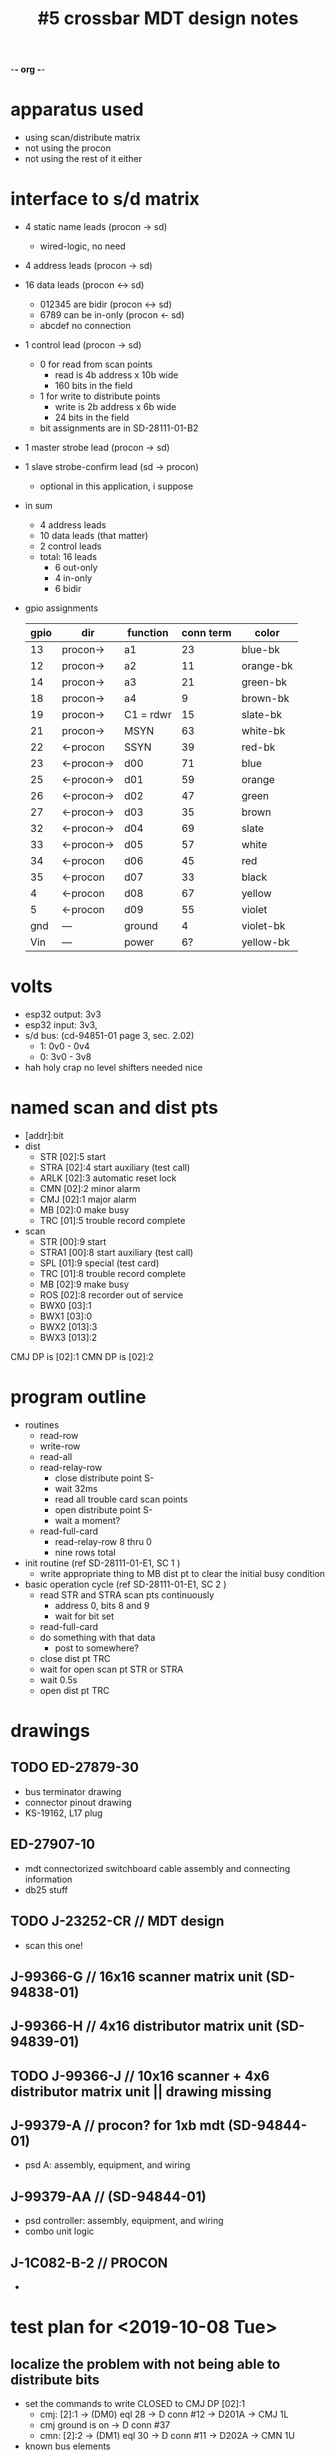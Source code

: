 -*- org -*-

#+TITLE: #5 crossbar MDT design notes

* apparatus used
  - using scan/distribute matrix
  - not using the procon
  - not using the rest of it either
* interface to s/d matrix
  - 4 static name leads (procon -> sd)
    - wired-logic, no need
  - 4 address leads (procon -> sd)
  - 16 data leads (procon <-> sd)
    - 012345 are bidir (procon <-> sd)
    - 6789 can be in-only (procon <- sd)
    - abcdef no connection
  - 1 control lead (procon -> sd)
    - 0 for read from scan points
      - read is 4b address x 10b wide
      - 160 bits in the field
    - 1 for write to distribute points
      - write is 2b address x 6b wide
      - 24 bits in the field
    - bit assignments are in SD-28111-01-B2
  - 1 master strobe lead (procon -> sd)
  - 1 slave strobe-confirm lead (sd -> procon)
    - optional in this application, i suppose

  - in sum
    - 4 address leads
    - 10 data leads (that matter)
    - 2 control leads
    - total: 16 leads
      - 6 out-only
      - 4 in-only
      - 6 bidir

  - gpio assignments
    | gpio | dir        | function  | conn term | color     |
    |------+------------+-----------+-----------+-----------|
    |   13 | procon->   | a1        |        23 | blue-bk   |
    |   12 | procon->   | a2        |        11 | orange-bk |
    |   14 | procon->   | a3        |        21 | green-bk  |
    |   18 | procon->   | a4        |         9 | brown-bk  |
    |   19 | procon->   | C1 = rdwr |        15 | slate-bk  |
    |   21 | procon->   | MSYN      |        63 | white-bk  |
    |   22 | <-procon   | SSYN      |        39 | red-bk    |
    |   23 | <-procon-> | d00       |        71 | blue      |
    |   25 | <-procon-> | d01       |        59 | orange    |
    |   26 | <-procon-> | d02       |        47 | green     |
    |   27 | <-procon-> | d03       |        35 | brown     |
    |   32 | <-procon-> | d04       |        69 | slate     |
    |   33 | <-procon-> | d05       |        57 | white     |
    |   34 | <-procon   | d06       |        45 | red       |
    |   35 | <-procon   | d07       |        33 | black     |
    |    4 | <-procon   | d08       |        67 | yellow    |
    |    5 | <-procon   | d09       |        55 | violet    |
    |  gnd | ---        | ground    |         4 | violet-bk |
    |  Vin | ---        | power     |        6? | yellow-bk |


* volts
  - esp32 output: 3v3
  - esp32 input: 3v3,
  - s/d bus: (cd-94851-01 page 3, sec. 2.02)
    - 1: 0v0 - 0v4
    - 0: 3v0 - 3v8
  - hah holy crap no level shifters needed nice

* named scan and dist pts
  - [addr]:bit
  - dist
    - STR  [02]:5  start
    - STRA [02]:4  start auxiliary (test call)
    - ARLK [02]:3  automatic reset lock
    - CMN  [02]:2  minor alarm
    - CMJ  [02]:1  major alarm
    - MB   [02]:0  make busy
    - TRC  [01]:5  trouble record complete
  - scan
    - STR   [00]:9  start
    - STRA1 [00]:8  start auxiliary (test call)
    - SPL   [01]:9  special (test card)
    - TRC   [01]:8  trouble record complete
    - MB    [02]:9  make busy
    - ROS   [02]:8  recorder out of service
    - BWX0  [03]:1
    - BWX1  [03]:0
    - BWX2  [013]:3
    - BWX3  [013]:2

CMJ DP is [02]:1
CMN DP is [02]:2



* program outline
  - routines
    - read-row
    - write-row
    - read-all
    - read-relay-row
      - close distribute point S-
      - wait 32ms
      - read all trouble card scan points
      - open distribute point S-
      - wait a moment?
    - read-full-card
      - read-relay-row 8 thru 0
      - nine rows total

  - init routine (ref SD-28111-01-E1, SC 1 )
    - write appropriate thing to MB dist pt to clear the initial busy condition

  - basic operation cycle (ref SD-28111-01-E1, SC 2 )
    - read STR and STRA scan pts continuously
      - address 0, bits 8 and 9
      - wait for bit set
    - read-full-card
    - do something with that data
      - post to somewhere?
    - close dist pt TRC
    - wait for open scan pt STR or STRA
    - wait 0.5s
    - open dist pt TRC

* drawings
** TODO ED-27879-30
   - bus terminator drawing
   - connector pinout drawing
   - KS-19162, L17 plug
** ED-27907-10
   - mdt connectorized switchboard cable assembly and connecting information
   - db25 stuff
** TODO J-23252-CR // MDT design
   - scan this one!
** J-99366-G // 16x16 scanner matrix unit (SD-94838-01)
** J-99366-H // 4x16 distributor matrix unit (SD-94839-01)
** TODO J-99366-J // 10x16 scanner + 4x6 distributor matrix unit || drawing missing
** J-99379-A // procon? for 1xb mdt (SD-94844-01)
   - psd A: assembly, equipment, and wiring
** J-99379-AA // (SD-94844-01)
   - psd controller: assembly, equipment, and wiring
   - combo unit logic
** J-1C082-B-2 // PROCON
  - 
* test plan for <2019-10-08 Tue>
** localize the problem with not being able to distribute bits
   - set the commands to write CLOSED to CMJ DP [02]:1
     - cmj: [2]:1 -> (DM0) eql 28 -> D conn #12 -> D201A -> CMJ 1L
     - cmj ground is on -> D conn #37
     - cmn: [2]:2 -> (DM1) eql 30 -> D conn #11 -> D202A -> CMN 1U
   - known bus elements
     - bit 1
     - row 2 (0010)
     - d0 f (hi)
       - 0-1d0 (dm0 pin 5)
       - 0-en1 (dm0 pin 4)
     - d1 true (lo)
       - 0-0d1 (dm0 pin 2)
       - 0-en0 (dm0 pin 1)
     - d2 f
     - d3 f
     - d4 f
     - d5 f
     - a1 f
     - a2 true
     - a3 f
     - a4 f
   - overthinking it
     - this should be on DM0 lead "D201A"
     - pin 25, DA21
     - relay 5 on the card is active
     - ic4 pin 13 output is high
     - ic2 pin 15 output is low
     - pins into the card that should bring this about
       - en0 (1) false (hi)
	 - tied externally to
	 - 0d1 (2)
       - en1 (4) asserted (lo)
	 - tied externally to
	 - 1d0 (5)
       - clk2 (8) pulsed (hi-lo-hi)
       - 1d0 (5) false (hi)
       - 1d1 (3) asserted (lo)
   - test plan pins for A1074 eql 28
     - [X] 1d1 3 - lo (yes, wired to ground)
       - run 263
     - [X] 0d0 0 - lo (yes, wired to ground)
       - run 263
	 1) 28/0
	 2) 28/3
	 3) 28/10
	 4) grd/28
     - [X] en0 1 - lo (wired to d1)
     - [X] 0d1 2 - lo (tied to en0)
       - run 230
	 1) in/59
	 2) out/59
	 3) 18/9
	 4) 28/1
	 5) 28/2
     - [ ] en1 4 - hi (wired to d0)
     - [ ] 1d0 5 - hi (tied to en1)
       - run 225
	 1) in/71
	 2) out/71
	 3) 17/9
	 4) 28/4 (dm0-en1)
	 5) 28/5 (dm0-1d0)
     - [ ] clk3 8 - pulse hi-lo-hi
       - run 246
	 1) 16/2
	 2) 28/8 (dm0-clk3)
	 3) 30/8 (dm1-clk3)
	 4) 32/8 (dm2-clk3)
     - table of infos
       - 
          | lead | expect | find |
          |    0 | lo     | lo   |
          |    1 | lo     | lo   |
          |    2 | lo     | lo   |
          |    3 | lo     | lo   |
          |    4 | hi     | lo   |
          |    5 | hi     | lo   |
          |    6 |        | hi   |
          |    7 |        | hi   |
          |    8 |        | hi   |
          |    9 |        | hi   |
	 
       - what
     - thinkins
       - !(1d0 & en1) = !(f & t) = !(f) = true [ic2-ffA]
       - !(1d1 & en1) = !(t & t) = !(t) = false [ic2-ffB]
       - yep this makes sense
   - test plan pins for A1075
     - a3 - 4 - hi
       - run 215
	 1) in/21
	 2) out/21
	 3) 16/4
     - c1 - 5 - ?
       - run 218
	 1) in/15
	 2) out/15
	 3) 16/5
     - a1 - 7 - hi
       - run 214
	 1) in/23
	 2) out/23
	 3) 16/7
     - a2 - 8 - lo
       - run 219
	 1) in/11
	 2) out/11
	 3) 16/8
     - a4 - 9 - hi
       - run 220
	 1) in/9
	 2) out/9
	 3) 16/9

gpio.config({gpio = 25, dir = gpio.IN_OUT, opendrain = 1, pull = gpio.FLOATING})
print(gpio.read(25))

